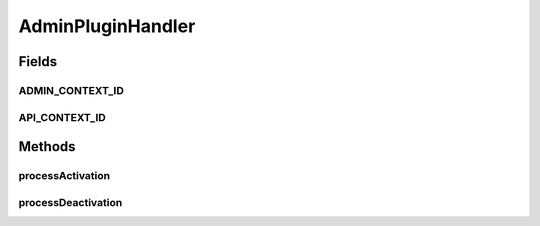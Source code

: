 .. java:import:: hk.hku.cecid.piazza.commons.servlet.http HttpDispatcherContext

.. java:import:: hk.hku.cecid.piazza.commons.spa Plugin

.. java:import:: hk.hku.cecid.piazza.commons.spa PluginException

.. java:import:: hk.hku.cecid.piazza.commons.spa PluginHandler

AdminPluginHandler
==================

.. java:package:: hk.hku.cecid.piazza.corvus.admin.handler
   :noindex:

.. java:type:: public class AdminPluginHandler implements PluginHandler

   AdminPluginHandler is responsible for creating a new HTTP dispatcher context for the admin dispatcher.

   :author: Hugo Y. K. Lam

   **See also:** :java:ref:`hk.hku.cecid.piazza.commons.servlet.http.HttpDispatcherContext`

Fields
------
ADMIN_CONTEXT_ID
^^^^^^^^^^^^^^^^

.. java:field:: public static final String ADMIN_CONTEXT_ID
   :outertype: AdminPluginHandler

   The ID of the admin dispatcher context.

API_CONTEXT_ID
^^^^^^^^^^^^^^

.. java:field:: public static final String API_CONTEXT_ID
   :outertype: AdminPluginHandler

Methods
-------
processActivation
^^^^^^^^^^^^^^^^^

.. java:method:: public void processActivation(Plugin plugin) throws PluginException
   :outertype: AdminPluginHandler

   Processes the admin plugin activation and creates a new HTTP dispatcher context for the admin dispatcher.

   :param plugin: the plugin this handler represents.
   :throws PluginException: if activation failed.

   **See also:** :java:ref:`hk.hku.cecid.piazza.commons.spa.PluginHandler.processActivation(hk.hku.cecid.piazza.commons.spa.Plugin)`

processDeactivation
^^^^^^^^^^^^^^^^^^^

.. java:method:: public void processDeactivation(Plugin plugin) throws PluginException
   :outertype: AdminPluginHandler

   Processes the admin plugin deactivation.

   :param plugin: the plugin this handler represents.
   :throws PluginException: if deactivation failed.

   **See also:** :java:ref:`hk.hku.cecid.piazza.commons.spa.PluginHandler.processDeactivation(hk.hku.cecid.piazza.commons.spa.Plugin)`

